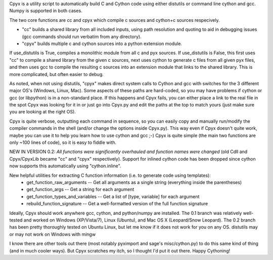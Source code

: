 Cpyx is a utility script to automatically build C and Cython code using either distutils or command line cython and gcc. Numpy is supported in both cases.

The two core functions are cc and cpyx which compile c sources and cython+c sources respecively.

* "cc" builds a shared library from all included inputs, using path resolution and quoting to aid in debugging issues (gcc commands should run verbatim from any directory).

* "cpyx" builds multiple c and cython sources into a python extension module.
If use_distutils is True, compiles a monolithic module from all c and pyx sources.
If use_distutils is False, this first uses "cc" to compile a shared library from the given c sources, next uses cython to generate c files from all given pyx files, and then uses gcc to compile the resulting c sources into an extension module that links to the shared library. This is more complicated, but often easier to debug.

As noted, when not using distutils, "cpyx" makes direct system calls to Cython and gcc with switches for the 3 different major OS's (Windows, Linux, Mac).
Some aspects of these paths are hard-coded, so you may have problems if cython or gcc (or libpython) is in a non-standard place.
If this happens and Cpyx fails, you can either place a link to the real file in the spot Cpyx was looking for it in or just go into Cpyx.py and edit the paths at the top to match yours (just make sure you are looking at the right OS).

Cpyx is quite verbose, outputting each command in sequence, so you can easily copy and manually run/modify the compiler commands in the shell (and/or change the options inside Cpyx.py).
This way even if Cpyx doesn't quite work, maybe you can use it to help you learn how to use cython and gcc ;-)
Cpyx is quite simple (the main two functions are only ~100 lines of code), so it is easy to fiddle with.


NEW IN VERSION 0.2:
*All functions were significantly overhauled and function names were changed* (old Cdll and Cpyx/CpyxLib became "cc" and "cpyx" respectively).
Support for inlined cython code has been dropped since cython now supports this automatically using "cython.inline".

New helpful utilities for extracting C function information (i.e. to generate code using templates):
 * get_function_raw_arguments -- Get all arguments as a single string (everything inside the parentheses)
 * get_function_args -- Get a string for each argument
 * get_function_types_and_variables -- Get a list of [type, variable] for each argument
 * rebuild_function_signature -- Get a well-formatted version of the full function signature


Ideally, Cpyx should work anywhere gcc, cython, and python/numpy are installed.
The 0.1 branch was relatively well-tested and worked on Windows (XP/Vista/7), Linux (Ubuntu), and Mac OS X (Leopard/Snow Leopard). The 0.2 branch has been pretty thoroughly tested on Ubuntu Linux, but let me know if it does not work for you on any OS.
distutils may or may not work on Windows with mingw

I know there are other tools out there (most notably pyximport and sage's misc/cython.py) to do this same kind of thing (and in much cooler ways).
But Cpyx scratches my itch, so I thought I'd put it out there. Happy Cythoning!
